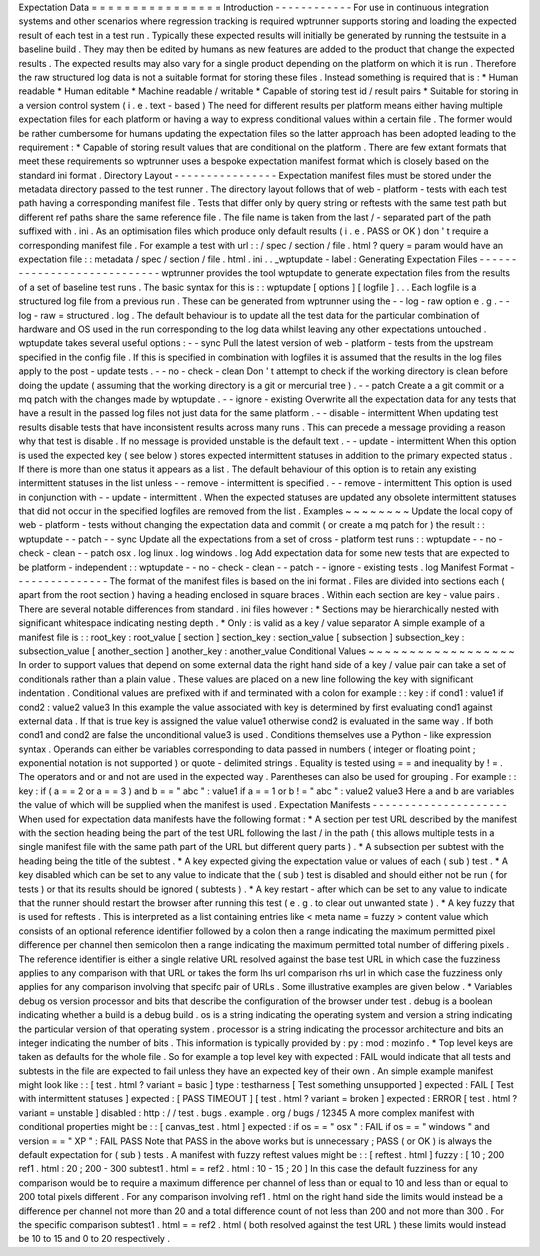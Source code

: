 Expectation
Data
=
=
=
=
=
=
=
=
=
=
=
=
=
=
=
=
Introduction
-
-
-
-
-
-
-
-
-
-
-
-
For
use
in
continuous
integration
systems
and
other
scenarios
where
regression
tracking
is
required
wptrunner
supports
storing
and
loading
the
expected
result
of
each
test
in
a
test
run
.
Typically
these
expected
results
will
initially
be
generated
by
running
the
testsuite
in
a
baseline
build
.
They
may
then
be
edited
by
humans
as
new
features
are
added
to
the
product
that
change
the
expected
results
.
The
expected
results
may
also
vary
for
a
single
product
depending
on
the
platform
on
which
it
is
run
.
Therefore
the
raw
structured
log
data
is
not
a
suitable
format
for
storing
these
files
.
Instead
something
is
required
that
is
:
*
Human
readable
*
Human
editable
*
Machine
readable
/
writable
*
Capable
of
storing
test
id
/
result
pairs
*
Suitable
for
storing
in
a
version
control
system
(
i
.
e
.
text
-
based
)
The
need
for
different
results
per
platform
means
either
having
multiple
expectation
files
for
each
platform
or
having
a
way
to
express
conditional
values
within
a
certain
file
.
The
former
would
be
rather
cumbersome
for
humans
updating
the
expectation
files
so
the
latter
approach
has
been
adopted
leading
to
the
requirement
:
*
Capable
of
storing
result
values
that
are
conditional
on
the
platform
.
There
are
few
extant
formats
that
meet
these
requirements
so
wptrunner
uses
a
bespoke
expectation
manifest
format
which
is
closely
based
on
the
standard
ini
format
.
Directory
Layout
-
-
-
-
-
-
-
-
-
-
-
-
-
-
-
-
Expectation
manifest
files
must
be
stored
under
the
metadata
directory
passed
to
the
test
runner
.
The
directory
layout
follows
that
of
web
-
platform
-
tests
with
each
test
path
having
a
corresponding
manifest
file
.
Tests
that
differ
only
by
query
string
or
reftests
with
the
same
test
path
but
different
ref
paths
share
the
same
reference
file
.
The
file
name
is
taken
from
the
last
/
-
separated
part
of
the
path
suffixed
with
.
ini
.
As
an
optimisation
files
which
produce
only
default
results
(
i
.
e
.
PASS
or
OK
)
don
'
t
require
a
corresponding
manifest
file
.
For
example
a
test
with
url
:
:
/
spec
/
section
/
file
.
html
?
query
=
param
would
have
an
expectation
file
:
:
metadata
/
spec
/
section
/
file
.
html
.
ini
.
.
_wptupdate
-
label
:
Generating
Expectation
Files
-
-
-
-
-
-
-
-
-
-
-
-
-
-
-
-
-
-
-
-
-
-
-
-
-
-
-
-
wptrunner
provides
the
tool
wptupdate
to
generate
expectation
files
from
the
results
of
a
set
of
baseline
test
runs
.
The
basic
syntax
for
this
is
:
:
wptupdate
[
options
]
[
logfile
]
.
.
.
Each
logfile
is
a
structured
log
file
from
a
previous
run
.
These
can
be
generated
from
wptrunner
using
the
-
-
log
-
raw
option
e
.
g
.
-
-
log
-
raw
=
structured
.
log
.
The
default
behaviour
is
to
update
all
the
test
data
for
the
particular
combination
of
hardware
and
OS
used
in
the
run
corresponding
to
the
log
data
whilst
leaving
any
other
expectations
untouched
.
wptupdate
takes
several
useful
options
:
-
-
sync
Pull
the
latest
version
of
web
-
platform
-
tests
from
the
upstream
specified
in
the
config
file
.
If
this
is
specified
in
combination
with
logfiles
it
is
assumed
that
the
results
in
the
log
files
apply
to
the
post
-
update
tests
.
-
-
no
-
check
-
clean
Don
'
t
attempt
to
check
if
the
working
directory
is
clean
before
doing
the
update
(
assuming
that
the
working
directory
is
a
git
or
mercurial
tree
)
.
-
-
patch
Create
a
a
git
commit
or
a
mq
patch
with
the
changes
made
by
wptupdate
.
-
-
ignore
-
existing
Overwrite
all
the
expectation
data
for
any
tests
that
have
a
result
in
the
passed
log
files
not
just
data
for
the
same
platform
.
-
-
disable
-
intermittent
When
updating
test
results
disable
tests
that
have
inconsistent
results
across
many
runs
.
This
can
precede
a
message
providing
a
reason
why
that
test
is
disable
.
If
no
message
is
provided
unstable
is
the
default
text
.
-
-
update
-
intermittent
When
this
option
is
used
the
expected
key
(
see
below
)
stores
expected
intermittent
statuses
in
addition
to
the
primary
expected
status
.
If
there
is
more
than
one
status
it
appears
as
a
list
.
The
default
behaviour
of
this
option
is
to
retain
any
existing
intermittent
statuses
in
the
list
unless
-
-
remove
-
intermittent
is
specified
.
-
-
remove
-
intermittent
This
option
is
used
in
conjunction
with
-
-
update
-
intermittent
.
When
the
expected
statuses
are
updated
any
obsolete
intermittent
statuses
that
did
not
occur
in
the
specified
logfiles
are
removed
from
the
list
.
Examples
~
~
~
~
~
~
~
~
Update
the
local
copy
of
web
-
platform
-
tests
without
changing
the
expectation
data
and
commit
(
or
create
a
mq
patch
for
)
the
result
:
:
wptupdate
-
-
patch
-
-
sync
Update
all
the
expectations
from
a
set
of
cross
-
platform
test
runs
:
:
wptupdate
-
-
no
-
check
-
clean
-
-
patch
osx
.
log
linux
.
log
windows
.
log
Add
expectation
data
for
some
new
tests
that
are
expected
to
be
platform
-
independent
:
:
wptupdate
-
-
no
-
check
-
clean
-
-
patch
-
-
ignore
-
existing
tests
.
log
Manifest
Format
-
-
-
-
-
-
-
-
-
-
-
-
-
-
-
The
format
of
the
manifest
files
is
based
on
the
ini
format
.
Files
are
divided
into
sections
each
(
apart
from
the
root
section
)
having
a
heading
enclosed
in
square
braces
.
Within
each
section
are
key
-
value
pairs
.
There
are
several
notable
differences
from
standard
.
ini
files
however
:
*
Sections
may
be
hierarchically
nested
with
significant
whitespace
indicating
nesting
depth
.
*
Only
:
is
valid
as
a
key
/
value
separator
A
simple
example
of
a
manifest
file
is
:
:
root_key
:
root_value
[
section
]
section_key
:
section_value
[
subsection
]
subsection_key
:
subsection_value
[
another_section
]
another_key
:
another_value
Conditional
Values
~
~
~
~
~
~
~
~
~
~
~
~
~
~
~
~
~
~
In
order
to
support
values
that
depend
on
some
external
data
the
right
hand
side
of
a
key
/
value
pair
can
take
a
set
of
conditionals
rather
than
a
plain
value
.
These
values
are
placed
on
a
new
line
following
the
key
with
significant
indentation
.
Conditional
values
are
prefixed
with
if
and
terminated
with
a
colon
for
example
:
:
key
:
if
cond1
:
value1
if
cond2
:
value2
value3
In
this
example
the
value
associated
with
key
is
determined
by
first
evaluating
cond1
against
external
data
.
If
that
is
true
key
is
assigned
the
value
value1
otherwise
cond2
is
evaluated
in
the
same
way
.
If
both
cond1
and
cond2
are
false
the
unconditional
value3
is
used
.
Conditions
themselves
use
a
Python
-
like
expression
syntax
.
Operands
can
either
be
variables
corresponding
to
data
passed
in
numbers
(
integer
or
floating
point
;
exponential
notation
is
not
supported
)
or
quote
-
delimited
strings
.
Equality
is
tested
using
=
=
and
inequality
by
!
=
.
The
operators
and
or
and
not
are
used
in
the
expected
way
.
Parentheses
can
also
be
used
for
grouping
.
For
example
:
:
key
:
if
(
a
=
=
2
or
a
=
=
3
)
and
b
=
=
"
abc
"
:
value1
if
a
=
=
1
or
b
!
=
"
abc
"
:
value2
value3
Here
a
and
b
are
variables
the
value
of
which
will
be
supplied
when
the
manifest
is
used
.
Expectation
Manifests
-
-
-
-
-
-
-
-
-
-
-
-
-
-
-
-
-
-
-
-
-
When
used
for
expectation
data
manifests
have
the
following
format
:
*
A
section
per
test
URL
described
by
the
manifest
with
the
section
heading
being
the
part
of
the
test
URL
following
the
last
/
in
the
path
(
this
allows
multiple
tests
in
a
single
manifest
file
with
the
same
path
part
of
the
URL
but
different
query
parts
)
.
*
A
subsection
per
subtest
with
the
heading
being
the
title
of
the
subtest
.
*
A
key
expected
giving
the
expectation
value
or
values
of
each
(
sub
)
test
.
*
A
key
disabled
which
can
be
set
to
any
value
to
indicate
that
the
(
sub
)
test
is
disabled
and
should
either
not
be
run
(
for
tests
)
or
that
its
results
should
be
ignored
(
subtests
)
.
*
A
key
restart
-
after
which
can
be
set
to
any
value
to
indicate
that
the
runner
should
restart
the
browser
after
running
this
test
(
e
.
g
.
to
clear
out
unwanted
state
)
.
*
A
key
fuzzy
that
is
used
for
reftests
.
This
is
interpreted
as
a
list
containing
entries
like
<
meta
name
=
fuzzy
>
content
value
which
consists
of
an
optional
reference
identifier
followed
by
a
colon
then
a
range
indicating
the
maximum
permitted
pixel
difference
per
channel
then
semicolon
then
a
range
indicating
the
maximum
permitted
total
number
of
differing
pixels
.
The
reference
identifier
is
either
a
single
relative
URL
resolved
against
the
base
test
URL
in
which
case
the
fuzziness
applies
to
any
comparison
with
that
URL
or
takes
the
form
lhs
url
comparison
rhs
url
in
which
case
the
fuzziness
only
applies
for
any
comparison
involving
that
specifc
pair
of
URLs
.
Some
illustrative
examples
are
given
below
.
*
Variables
debug
os
version
processor
and
bits
that
describe
the
configuration
of
the
browser
under
test
.
debug
is
a
boolean
indicating
whether
a
build
is
a
debug
build
.
os
is
a
string
indicating
the
operating
system
and
version
a
string
indicating
the
particular
version
of
that
operating
system
.
processor
is
a
string
indicating
the
processor
architecture
and
bits
an
integer
indicating
the
number
of
bits
.
This
information
is
typically
provided
by
:
py
:
mod
:
mozinfo
.
*
Top
level
keys
are
taken
as
defaults
for
the
whole
file
.
So
for
example
a
top
level
key
with
expected
:
FAIL
would
indicate
that
all
tests
and
subtests
in
the
file
are
expected
to
fail
unless
they
have
an
expected
key
of
their
own
.
An
simple
example
manifest
might
look
like
:
:
[
test
.
html
?
variant
=
basic
]
type
:
testharness
[
Test
something
unsupported
]
expected
:
FAIL
[
Test
with
intermittent
statuses
]
expected
:
[
PASS
TIMEOUT
]
[
test
.
html
?
variant
=
broken
]
expected
:
ERROR
[
test
.
html
?
variant
=
unstable
]
disabled
:
http
:
/
/
test
.
bugs
.
example
.
org
/
bugs
/
12345
A
more
complex
manifest
with
conditional
properties
might
be
:
:
[
canvas_test
.
html
]
expected
:
if
os
=
=
"
osx
"
:
FAIL
if
os
=
=
"
windows
"
and
version
=
=
"
XP
"
:
FAIL
PASS
Note
that
PASS
in
the
above
works
but
is
unnecessary
;
PASS
(
or
OK
)
is
always
the
default
expectation
for
(
sub
)
tests
.
A
manifest
with
fuzzy
reftest
values
might
be
:
:
[
reftest
.
html
]
fuzzy
:
[
10
;
200
ref1
.
html
:
20
;
200
-
300
subtest1
.
html
=
=
ref2
.
html
:
10
-
15
;
20
]
In
this
case
the
default
fuzziness
for
any
comparison
would
be
to
require
a
maximum
difference
per
channel
of
less
than
or
equal
to
10
and
less
than
or
equal
to
200
total
pixels
different
.
For
any
comparison
involving
ref1
.
html
on
the
right
hand
side
the
limits
would
instead
be
a
difference
per
channel
not
more
than
20
and
a
total
difference
count
of
not
less
than
200
and
not
more
than
300
.
For
the
specific
comparison
subtest1
.
html
=
=
ref2
.
html
(
both
resolved
against
the
test
URL
)
these
limits
would
instead
be
10
to
15
and
0
to
20
respectively
.
